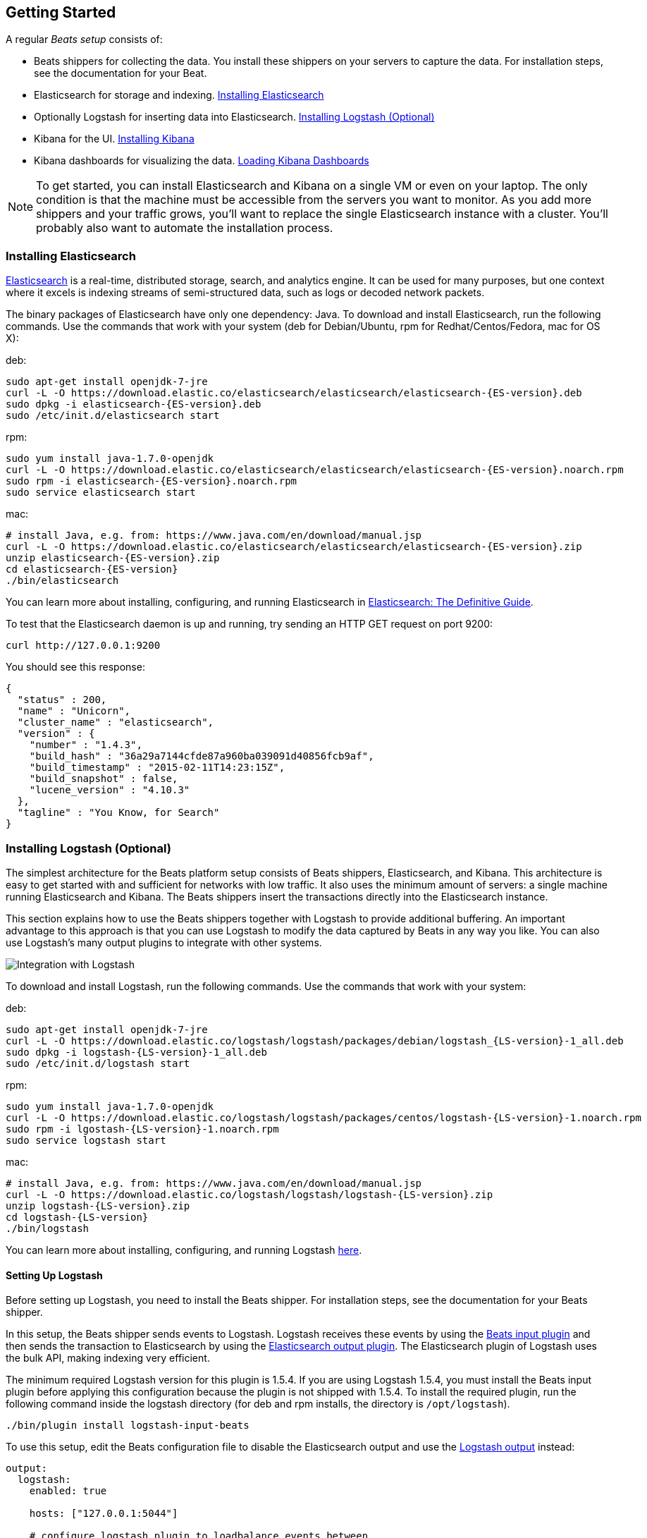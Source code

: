 [[getting-started]]
== Getting Started

A regular _Beats setup_ consists of:

 * Beats shippers for collecting the data. You install these shippers on
   your servers to capture the data. For installation steps, see the documentation 
   for your Beat.
 * Elasticsearch for storage and indexing. <<elasticsearch-installation>>
 * Optionally Logstash for inserting data into Elasticsearch. <<logstash-installation>>
 * Kibana for the UI. <<kibana-installation>>
 * Kibana dashboards for visualizing the data. <<load-kibana-dashboards>>

NOTE: To get started, you can install Elasticsearch and Kibana on a
single VM or even on your laptop. The only condition is that the machine must be 
accessible from the servers you want to monitor. As you add more shippers and
your traffic grows, you'll want to replace the single Elasticsearch instance with
a cluster. You'll probably also want to automate the installation process.

[[elasticsearch-installation]]
=== Installing Elasticsearch

https://www.elastic.co/products/elasticsearch[Elasticsearch] is a real-time, 
distributed storage, search, and analytics engine. It can be used for many
purposes, but one context where it excels is indexing streams of semi-structured
data, such as logs or decoded network packets.

The binary packages of Elasticsearch have only one dependency: Java. To download and install 
Elasticsearch, run the following commands. Use the commands that work with your system 
(deb for Debian/Ubuntu, rpm for Redhat/Centos/Fedora, mac for OS X):

deb:

["source","sh",subs="attributes,callouts"]
----------------------------------------------------------------------
sudo apt-get install openjdk-7-jre
curl -L -O https://download.elastic.co/elasticsearch/elasticsearch/elasticsearch-{ES-version}.deb
sudo dpkg -i elasticsearch-{ES-version}.deb
sudo /etc/init.d/elasticsearch start
----------------------------------------------------------------------

rpm:

["source","sh",subs="attributes,callouts"]
----------------------------------------------------------------------
sudo yum install java-1.7.0-openjdk
curl -L -O https://download.elastic.co/elasticsearch/elasticsearch/elasticsearch-{ES-version}.noarch.rpm
sudo rpm -i elasticsearch-{ES-version}.noarch.rpm
sudo service elasticsearch start
----------------------------------------------------------------------

mac:

["source","sh",subs="attributes,callouts"]
----------------------------------------------------------------------
# install Java, e.g. from: https://www.java.com/en/download/manual.jsp
curl -L -O https://download.elastic.co/elasticsearch/elasticsearch/elasticsearch-{ES-version}.zip
unzip elasticsearch-{ES-version}.zip
cd elasticsearch-{ES-version}
./bin/elasticsearch
----------------------------------------------------------------------

You can learn more about installing, configuring, and running Elasticsearch in
http://www.elastic.co/guide/en/elasticsearch/guide/current/_installing_elasticsearch.html[Elasticsearch: The Definitive Guide].


To test that the Elasticsearch daemon is up and running, try sending an HTTP GET
request on port 9200:

[source,shell]
----------------------------------------------------------------------
curl http://127.0.0.1:9200
----------------------------------------------------------------------

You should see this response:

[source,shell]
----------------------------------------------------------------------
{
  "status" : 200,
  "name" : "Unicorn",
  "cluster_name" : "elasticsearch",
  "version" : {
    "number" : "1.4.3",
    "build_hash" : "36a29a7144cfde87a960ba039091d40856fcb9af",
    "build_timestamp" : "2015-02-11T14:23:15Z",
    "build_snapshot" : false,
    "lucene_version" : "4.10.3"
  },
  "tagline" : "You Know, for Search"
}
----------------------------------------------------------------------

[[logstash-installation]]
=== Installing Logstash (Optional)

The simplest architecture for the Beats platform setup consists of Beats
shippers, Elasticsearch, and Kibana. This architecture is easy to get started 
with and sufficient for networks with low traffic. It also uses the minimum amount of
servers: a single machine running Elasticsearch and Kibana. The Beats shippers
insert the transactions directly into the Elasticsearch instance.

This section explains how to use the Beats shippers together with Logstash to provide
additional buffering. An important advantage to this approach is that you can
use Logstash to modify the data captured by Beats in any way you like. You can also 
use Logstash's many output plugins to integrate with other systems.

image:./images/beats-logstash.png[Integration with Logstash]

To download and install Logstash, run the following commands. Use the commands that work
with your system:

deb:

["source","sh",subs="attributes,callouts"]
----------------------------------------------------------------------
sudo apt-get install openjdk-7-jre
curl -L -O https://download.elastic.co/logstash/logstash/packages/debian/logstash_{LS-version}-1_all.deb
sudo dpkg -i logstash-{LS-version}-1_all.deb
sudo /etc/init.d/logstash start
----------------------------------------------------------------------

rpm:

["source","sh",subs="attributes,callouts"]
----------------------------------------------------------------------
sudo yum install java-1.7.0-openjdk
curl -L -O https://download.elastic.co/logstash/logstash/packages/centos/logstash-{LS-version}-1.noarch.rpm
sudo rpm -i lgostash-{LS-version}-1.noarch.rpm
sudo service logstash start
----------------------------------------------------------------------

mac:

["source","sh",subs="attributes,callouts"]
----------------------------------------------------------------------
# install Java, e.g. from: https://www.java.com/en/download/manual.jsp
curl -L -O https://download.elastic.co/logstash/logstash/logstash-{LS-version}.zip
unzip logstash-{LS-version}.zip
cd logstash-{LS-version}
./bin/logstash
----------------------------------------------------------------------

You can learn more about installing, configuring, and running Logstash
https://www.elastic.co/guide/en/logstash/current/getting-started-with-logstash.html[here].


[[logstash-setup]]
==== Setting Up Logstash

Before setting up Logstash, you need to install the Beats shipper. For installation steps, 
see the documentation for your Beats shipper. 

In this setup, the Beats shipper sends events to Logstash. Logstash receives
these events by using the
https://www.elastic.co/guide/en/logstash/current/plugins-inputs-beats.html[Beats
input plugin] and then sends the transaction to Elasticsearch by using the
http://www.elastic.co/guide/en/logstash/current/plugins-outputs-elasticsearch.html[Elasticsearch
output plugin]. The Elasticsearch plugin of Logstash uses the bulk API, making
indexing very efficient.

The minimum required Logstash version for this plugin is 1.5.4. If you are using 
Logstash 1.5.4, you must install the Beats input plugin before applying this 
configuration because the plugin is not shipped with 1.5.4. To install
the required plugin, run the following command inside the logstash directory
(for deb and rpm installs, the directory is `/opt/logstash`).


["source","sh",subs="attributes,callouts"]
----------------------------------------------------------------------
./bin/plugin install logstash-input-beats
----------------------------------------------------------------------

To use this setup, edit the Beats configuration file to disable the Elasticsearch 
output and use the <<logstash-output,Logstash output>> instead:

[source,yaml]
------------------------------------------------------------------------------
output:
  logstash:
    enabled: true

    hosts: ["127.0.0.1:5044"]

    # configure logstash plugin to loadbalance events between
    # configured logstash hosts
    #loadbalance: false
------------------------------------------------------------------------------

Next configure Logstash to listen on port 5044 for incoming beats connections
and to index into Elasticsearch. You configure Logstash by creating a 
configuration file. For example, you can save the following example configuration 
to a file called `config.json`:

[source,ruby]
------------------------------------------------------------------------------
input {
  beats {
    port => 5044
  }
}

output {
  elasticsearch {
    protocol => "http"
    host => "localhost"
    port => "9200"
    sniffing => true
    manage_template => false
    index => "%{[@metadata][index]}"
    document_type => "%{[@metadata][type]}"
  }
}
------------------------------------------------------------------------------

Logstash uses this configuration to index events in Elasticsearch in the same 
way that the Beat would, but you get additional buffering and other capabilities 
provided by Logstash.

Now you can start logstash, passing in the path to your configuration file. 
For example:

["source","sh",subs="attributes,callouts"]
----------------------------------------------------------------------
./bin/logstash -f config.json
----------------------------------------------------------------------

If you installed logstash as a deb or rpm package, place the config file in the 
expected directory.

NOTE: The default configuration for Beats and Logstash uses plain TCP. For
encryption you must explicitly enable TLS when you configure Beats and Logstash.


[[kibana-installation]]
=== Installing Kibana

https://www.elastic.co/products/kibana[Kibana] is a visualization application
that gets its data from Elasticsearch. It provides a customizable and
user-friendly UI in which you can combine various widget types to create your
own dashboards. The dashboards can be easily saved, shared, and linked.

For getting started, we recommend installing Kibana on the same 
server as Elasticsearch, but it is not required.

Use the following commands to download and run Kibana:

deb or rpm:

["source","sh",subs="attributes,callouts"]
----------------------------------------------------------------------
curl -L -O https://download.elastic.co/kibana/kibana/kibana-{Kibana-version}-linux-x64.tar.gz
tar xzvf kibana-{Kibana-version}-linux-x64.tar.gz
cd kibana-{Kibana-version}-linux-x64/
./bin/kibana
----------------------------------------------------------------------

mac:

["source","sh",subs="attributes,callouts"]
----------------------------------------------------------------------
curl -L -O https://download.elastic.co/kibana/kibana/kibana-{Kibana-version}-darwin-x64.tar.gz
tar xzvf kibana-{Kibana-version}-darwin-x64.tar.gz
cd kibana-{Kibana-version}-darwin-x64/
./bin/kibana
----------------------------------------------------------------------

You can find Kibana binaries for other operating systems on the
https://www.elastic.co/downloads/kibana[Kibana downloads page].

If Kibana cannot reach the Elasticsearch server, change the URL (IP:PORT) of the Elasticsearch server 
in the Kibana configuration file, `config/kibana.yml`.

To launch the Kibana web interface, point your browser to port 5601. For example, `http://127.0.0.1:5601`.

You can learn more about Kibana in the
http://www.elastic.co/guide/en/kibana/current/index.html[Kibana User Guide].

[[load-kibana-dashboards]]
==== Loading Kibana Dashboards

Kibana has a large set of visualization types that you can combine to create
the perfect dashboards for your needs. But this flexibility can be a bit
overwhelming at the beginning, so we have created a couple of
https://github.com/elastic/beats-dashboards[Sample Dashboards] to get you
started and to demonstrate what is possible based on the Beats data.

To load the sample dashboards, follow these steps:

["source","sh",subs="attributes,callouts"]
----------------------------------------------------------------------
curl -L -O http://download.elastic.co/beats/dashboards/beats-dashboards-{Dashboards-version}.tar.gz
tar xzvf beats-dashboards-{Dashboards-version}.tar.gz
cd beats-dashboards-{Dashboards-version}/
./load.sh
----------------------------------------------------------------------

NOTE: If Elasticsearch is not running on `127.0.0.1:9200`, you need to
specify the Elasticsearch location as an argument to the load.sh command:

[source,shell]
-------------------------------------------------------------------------
./load.sh http://192.168.33.60:9200
-------------------------------------------------------------------------

The load command uploads the example dashboards, visualizations, and searches
that you can use. The load command also creates index patterns for each Beat:

   - [packetbeat-]YYYY.MM.DD
   - [topbeat-]YYYY.MM.DD
   - [filebeat-]YYYY.MM.DD

After loading the dashboards, Kibana raises a `No default index
pattern` error. You must select or create an index pattern to continue. You can 
resolve the error by refreshing the page in the browser and then setting one of 
the predefined index patterns as the default.

image:./images/kibana-created-indexes.png[Kibana configured indexes]

To open the loaded dashboards, go to the `Dashboard` page and click the 
*Load Saved Dashboard* icon. Select `Packetbeat Dashboard` from the list. 
You can then easily switch between the dashboards by using the `Navigation` widget.

image:./images/kibana-navigation-vis.png[Navigation widget in Kibana]


Enjoy!
